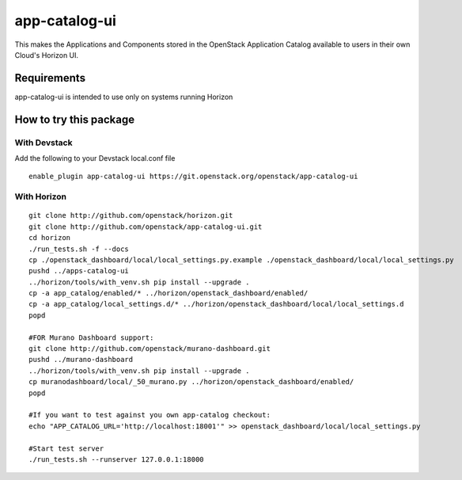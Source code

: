 ==============
app-catalog-ui
==============

This makes the Applications and Components stored in the OpenStack Application
Catalog available to users in their own Cloud's Horizon UI.

.. image:: doc/images/app-catalog-ui-apps-v1.png
   :alt: App Catalog Application view screenshot

.. image:: doc/images/app-catalog-ui-components-v1.png
   :alt: App Catalog Components view screenshot

Requirements
============

app-catalog-ui is intended to use only on systems running Horizon


How to try this package
=======================

With Devstack
-------------
Add the following to your Devstack local.conf file

::

  enable_plugin app-catalog-ui https://git.openstack.org/openstack/app-catalog-ui

With Horizon
------------

::

  git clone http://github.com/openstack/horizon.git
  git clone http://github.com/openstack/app-catalog-ui.git
  cd horizon
  ./run_tests.sh -f --docs
  cp ./openstack_dashboard/local/local_settings.py.example ./openstack_dashboard/local/local_settings.py
  pushd ../apps-catalog-ui
  ../horizon/tools/with_venv.sh pip install --upgrade .
  cp -a app_catalog/enabled/* ../horizon/openstack_dashboard/enabled/
  cp -a app_catalog/local_settings.d/* ../horizon/openstack_dashboard/local/local_settings.d
  popd

  #FOR Murano Dashboard support:
  git clone http://github.com/openstack/murano-dashboard.git
  pushd ../murano-dashboard
  ../horizon/tools/with_venv.sh pip install --upgrade .
  cp muranodashboard/local/_50_murano.py ../horizon/openstack_dashboard/enabled/
  popd

  #If you want to test against you own app-catalog checkout:
  echo "APP_CATALOG_URL='http://localhost:18001'" >> openstack_dashboard/local/local_settings.py

  #Start test server
  ./run_tests.sh --runserver 127.0.0.1:18000
